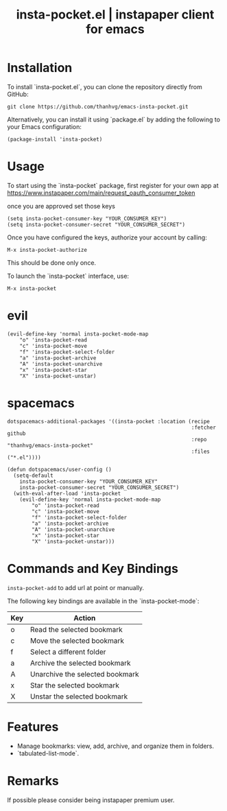 #+STARTUP: content indent
#+title: insta-pocket.el | instapaper client for emacs

[[http://spacemacs.org][file:https://cdn.rawgit.com/syl20bnr/spacemacs/442d025779da2f62fc86c2082703697714db6514/assets/spacemacs-badge.svg]]

[[./demo.png]]

* Installation
To install `insta-pocket.el`, you can clone the repository directly from GitHub:
#+begin_src shell
git clone https://github.com/thanhvg/emacs-insta-pocket.git
#+end_src

Alternatively, you can install it using `package.el` by adding the following to your Emacs configuration:
#+begin_src elisp
(package-install 'insta-pocket)
#+end_src

* Usage
To start using the `insta-pocket` package, first register for your own app at https://www.instapaper.com/main/request_oauth_consumer_token

once you are approved set those keys
#+begin_src elisp
(setq insta-pocket-consumer-key "YOUR_CONSUMER_KEY")
(setq insta-pocket-consumer-secret "YOUR_CONSUMER_SECRET")
#+end_src

Once you have configured the keys, authorize your account by calling:
#+begin_src elisp
M-x insta-pocket-authorize
#+end_src
This should be done only once.

To launch the `insta-pocket` interface, use:
#+begin_src elisp
M-x insta-pocket
#+end_src

* evil
#+begin_src elisp
(evil-define-key 'normal insta-pocket-mode-map
    "o" 'insta-pocket-read
    "c" 'insta-pocket-move
    "f" 'insta-pocket-select-folder
    "a" 'insta-pocket-archive
    "A" 'insta-pocket-unarchive
    "x" 'insta-pocket-star
    "X" 'insta-pocket-unstar)
#+end_src

* spacemacs
#+begin_src elisp
dotspacemacs-additional-packages '((insta-pocket :location (recipe
                                                            :fetcher github
                                                            :repo "thanhvg/emacs-insta-pocket"
                                                            :files ("*.el"))))

(defun dotspacemacs/user-config ()
  (setq-default
    insta-pocket-consumer-key "YOUR_CONSUMER_KEY"
    insta-pocket-consumer-secret "YOUR_CONSUMER_SECRET")
  (with-eval-after-load 'insta-pocket
    (evil-define-key 'normal insta-pocket-mode-map
        "o" 'insta-pocket-read
        "c" 'insta-pocket-move
        "f" 'insta-pocket-select-folder
        "a" 'insta-pocket-archive
        "A" 'insta-pocket-unarchive
        "x" 'insta-pocket-star
        "X" 'insta-pocket-unstar)))
#+end_src
* Commands and Key Bindings
=insta-pocket-add= to add url at point or manually.

The following key bindings are available in the `insta-pocket-mode`:

| Key  | Action                           |
|------|----------------------------------|
| o    | Read the selected bookmark       |
| c    | Move the selected bookmark       |
| f    | Select a different folder        |
| a    | Archive the selected bookmark    |
| A    | Unarchive the selected bookmark  |
| x    | Star the selected bookmark       |
| X    | Unstar the selected bookmark     |

* Features
- Manage bookmarks: view, add, archive, and organize them in folders.
- `tabulated-list-mode`.

* Remarks
If possible please consider being instapaper premium user.
